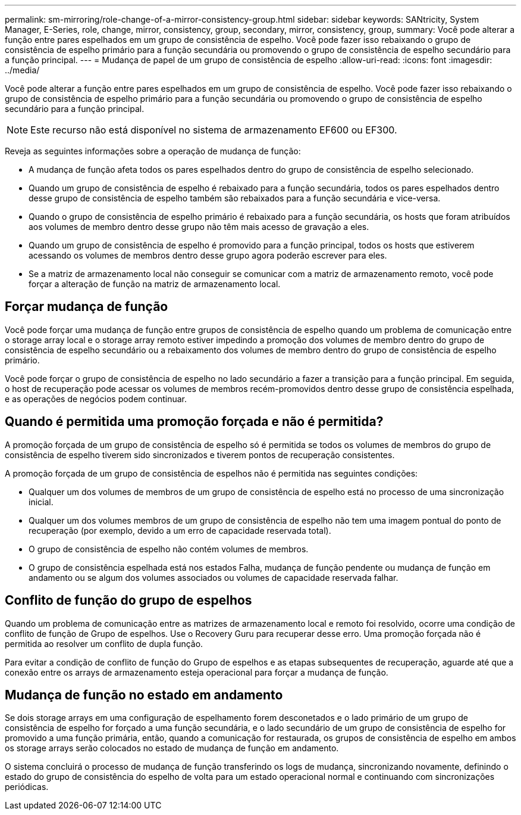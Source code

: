---
permalink: sm-mirroring/role-change-of-a-mirror-consistency-group.html 
sidebar: sidebar 
keywords: SANtricity, System Manager, E-Series, role, change, mirror, consistency, group, secondary, mirror, consistency, group, 
summary: Você pode alterar a função entre pares espelhados em um grupo de consistência de espelho. Você pode fazer isso rebaixando o grupo de consistência de espelho primário para a função secundária ou promovendo o grupo de consistência de espelho secundário para a função principal. 
---
= Mudança de papel de um grupo de consistência de espelho
:allow-uri-read: 
:icons: font
:imagesdir: ../media/


[role="lead"]
Você pode alterar a função entre pares espelhados em um grupo de consistência de espelho. Você pode fazer isso rebaixando o grupo de consistência de espelho primário para a função secundária ou promovendo o grupo de consistência de espelho secundário para a função principal.

[NOTE]
====
Este recurso não está disponível no sistema de armazenamento EF600 ou EF300.

====
Reveja as seguintes informações sobre a operação de mudança de função:

* A mudança de função afeta todos os pares espelhados dentro do grupo de consistência de espelho selecionado.
* Quando um grupo de consistência de espelho é rebaixado para a função secundária, todos os pares espelhados dentro desse grupo de consistência de espelho também são rebaixados para a função secundária e vice-versa.
* Quando o grupo de consistência de espelho primário é rebaixado para a função secundária, os hosts que foram atribuídos aos volumes de membro dentro desse grupo não têm mais acesso de gravação a eles.
* Quando um grupo de consistência de espelho é promovido para a função principal, todos os hosts que estiverem acessando os volumes de membros dentro desse grupo agora poderão escrever para eles.
* Se a matriz de armazenamento local não conseguir se comunicar com a matriz de armazenamento remoto, você pode forçar a alteração de função na matriz de armazenamento local.




== Forçar mudança de função

Você pode forçar uma mudança de função entre grupos de consistência de espelho quando um problema de comunicação entre o storage array local e o storage array remoto estiver impedindo a promoção dos volumes de membro dentro do grupo de consistência de espelho secundário ou a rebaixamento dos volumes de membro dentro do grupo de consistência de espelho primário.

Você pode forçar o grupo de consistência de espelho no lado secundário a fazer a transição para a função principal. Em seguida, o host de recuperação pode acessar os volumes de membros recém-promovidos dentro desse grupo de consistência espelhada, e as operações de negócios podem continuar.



== Quando é permitida uma promoção forçada e não é permitida?

A promoção forçada de um grupo de consistência de espelho só é permitida se todos os volumes de membros do grupo de consistência de espelho tiverem sido sincronizados e tiverem pontos de recuperação consistentes.

A promoção forçada de um grupo de consistência de espelhos não é permitida nas seguintes condições:

* Qualquer um dos volumes de membros de um grupo de consistência de espelho está no processo de uma sincronização inicial.
* Qualquer um dos volumes membros de um grupo de consistência de espelho não tem uma imagem pontual do ponto de recuperação (por exemplo, devido a um erro de capacidade reservada total).
* O grupo de consistência de espelho não contém volumes de membros.
* O grupo de consistência espelhada está nos estados Falha, mudança de função pendente ou mudança de função em andamento ou se algum dos volumes associados ou volumes de capacidade reservada falhar.




== Conflito de função do grupo de espelhos

Quando um problema de comunicação entre as matrizes de armazenamento local e remoto foi resolvido, ocorre uma condição de conflito de função de Grupo de espelhos. Use o Recovery Guru para recuperar desse erro. Uma promoção forçada não é permitida ao resolver um conflito de dupla função.

Para evitar a condição de conflito de função do Grupo de espelhos e as etapas subsequentes de recuperação, aguarde até que a conexão entre os arrays de armazenamento esteja operacional para forçar a mudança de função.



== Mudança de função no estado em andamento

Se dois storage arrays em uma configuração de espelhamento forem desconetados e o lado primário de um grupo de consistência de espelho for forçado a uma função secundária, e o lado secundário de um grupo de consistência de espelho for promovido a uma função primária, então, quando a comunicação for restaurada, os grupos de consistência de espelho em ambos os storage arrays serão colocados no estado de mudança de função em andamento.

O sistema concluirá o processo de mudança de função transferindo os logs de mudança, sincronizando novamente, definindo o estado do grupo de consistência do espelho de volta para um estado operacional normal e continuando com sincronizações periódicas.
